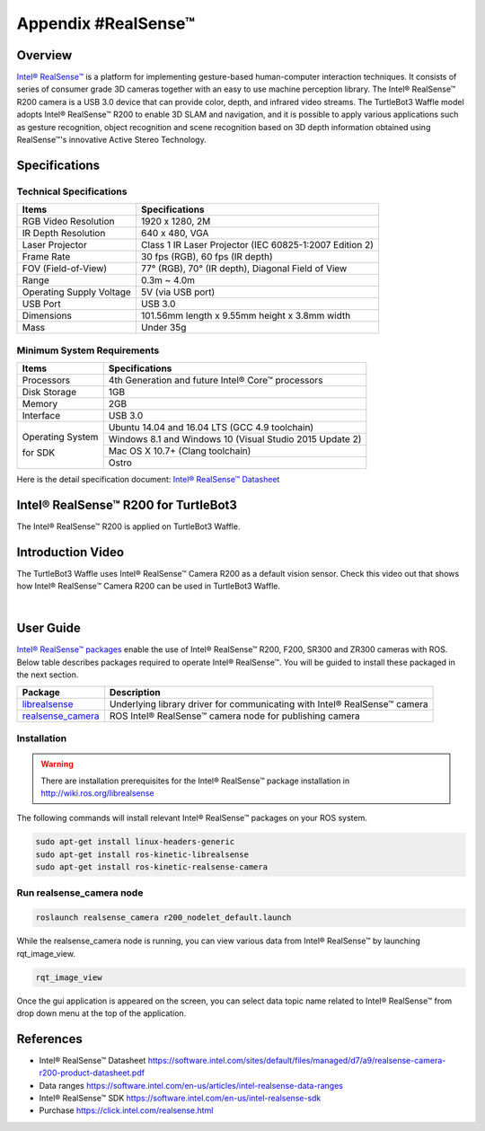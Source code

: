 .. _appendix_realsense:

Appendix #RealSense™
==============

.. image:: _static/appendix/realsense/realsense_r200.png

Overview
--------

`Intel® RealSense™`_ is a platform for implementing gesture-based human-computer interaction techniques. It consists of series of consumer grade 3D cameras together with an easy to use machine perception library. The Intel® RealSense™ R200 camera is a USB 3.0 device that can provide color, depth, and infrared video streams. The TurtleBot3 Waffle model adopts Intel® RealSense™ R200 to enable 3D SLAM and navigation, and it is possible to apply various applications such as gesture recognition, object recognition and scene recognition based on 3D depth information obtained using RealSense™'s innovative Active Stereo Technology.

Specifications
--------------

Technical Specifications
~~~~~~~~~~~~~~~~~~~~~~~~

+--------------------------+--------------------------------------------------------------------+
| Items                    | Specifications                                                     |
+==========================+====================================================================+
| RGB Video Resolution     | 1920 x 1280, 2M                                                    |
+--------------------------+--------------------------------------------------------------------+
| IR Depth Resolution      | 640 x 480, VGA                                                     |
+--------------------------+--------------------------------------------------------------------+
| Laser Projector          | Class 1 IR Laser Projector (IEC 60825-1:2007 Edition 2)            |
+--------------------------+--------------------------------------------------------------------+
| Frame Rate               | 30 fps (RGB), 60 fps (IR depth)                                    |
+--------------------------+--------------------------------------------------------------------+
| FOV (Field-of-View)      | 77° (RGB), 70° (IR depth), Diagonal Field of View                  |
+--------------------------+--------------------------------------------------------------------+
| Range                    | 0.3m ~ 4.0m                                                        |
+--------------------------+--------------------------------------------------------------------+
| Operating Supply Voltage | 5V (via USB port)                                                  |
+--------------------------+--------------------------------------------------------------------+
| USB Port                 | USB 3.0                                                            |
+--------------------------+--------------------------------------------------------------------+
| Dimensions               | 101.56mm length x 9.55mm height x 3.8mm width                      |
+--------------------------+--------------------------------------------------------------------+
| Mass                     | Under 35g                                                          |
+--------------------------+--------------------------------------------------------------------+

Minimum System Requirements
~~~~~~~~~~~~~~~~~~~~~~~~~~~

+--------------------------+--------------------------------------------------------------------+
| Items                    | Specifications                                                     |
+==========================+====================================================================+
| Processors               | 4th Generation and future Intel® Core™ processors                  |
+--------------------------+--------------------------------------------------------------------+
| Disk Storage             | 1GB                                                                |
+--------------------------+--------------------------------------------------------------------+
| Memory                   | 2GB                                                                |
+--------------------------+--------------------------------------------------------------------+
| Interface                | USB 3.0                                                            |
+--------------------------+--------------------------------------------------------------------+
|                          | Ubuntu 14.04 and 16.04 LTS (GCC 4.9 toolchain)                     |
+                          +--------------------------------------------------------------------+
| Operating System         | Windows 8.1 and Windows 10 (Visual Studio 2015 Update 2)           |
+                          +--------------------------------------------------------------------+
| for SDK                  | Mac OS X 10.7+ (Clang toolchain)                                   |
+                          +--------------------------------------------------------------------+
|                          | Ostro                                                              |
+--------------------------+--------------------------------------------------------------------+

Here is the detail specification document: `Intel® RealSense™ Datasheet`_

Intel® RealSense™ R200 for TurtleBot3
-----------------

The Intel® RealSense™ R200 is applied on TurtleBot3 Waffle.

.. image:: _static/hardware/turtlebot3_models.png

Introduction Video
------------------

The TurtleBot3 Waffle uses Intel® RealSense™ Camera R200 as a default vision sensor. Check this video out that shows how Intel® RealSense™ Camera R200 can be used in TurtleBot3 Waffle.

.. raw:: html

  <iframe width="640" height="360" src="https://www.youtube.com/embed/V8VJUkWWaO8?ecver=1" frameborder="0" allowfullscreen></iframe>

|

User Guide
----------

`Intel® RealSense™ packages`_ enable the use of Intel® RealSense™ R200, F200, SR300 and ZR300 cameras with ROS. Below table describes packages required to operate Intel® RealSense™. You will be guided to install these packaged in the next section.

+---------------------+---------------------------------------------------------------------------+
| Package             | Description                                                               |
+=====================+===========================================================================+
| `librealsense`_     | Underlying library driver for communicating with Intel® RealSense™ camera |
+---------------------+---------------------------------------------------------------------------+
| `realsense_camera`_ | ROS Intel® RealSense™ camera node for publishing camera                   |
+---------------------+---------------------------------------------------------------------------+

Installation
~~~~~~~~~~~~

.. WARNING::

  There are installation prerequisites for the Intel® RealSense™ package installation in http://wiki.ros.org/librealsense

The following commands will install relevant Intel® RealSense™ packages on your ROS system.

.. code-block:: bash

  sudo apt-get install linux-headers-generic
  sudo apt-get install ros-kinetic-librealsense
  sudo apt-get install ros-kinetic-realsense-camera

Run realsense_camera node
~~~~~~~~~~~~~~~~~~~~~~~~~

.. code-block:: bash

  roslaunch realsense_camera r200_nodelet_default.launch

While the realsense_camera node is running, you can view various data from Intel® RealSense™ by launching rqt_image_view.

.. code-block:: bash

  rqt_image_view

Once the gui application is appeared on the screen, you can select data topic name related to Intel® RealSense™ from drop down menu at the top of the application.

References
----------

- Intel® RealSense™ Datasheet https://software.intel.com/sites/default/files/managed/d7/a9/realsense-camera-r200-product-datasheet.pdf
- Data ranges https://software.intel.com/en-us/articles/intel-realsense-data-ranges
- Intel® RealSense™ SDK https://software.intel.com/en-us/intel-realsense-sdk
- Purchase https://click.intel.com/realsense.html

.. _Intel® RealSense™: https://click.intel.com/realsense.html
.. _https://software.intel.com/sites/default/files/managed/d7/a9/realsense-camera-r200-product-datasheet.pdf
.. _Intel® RealSense™ packages: http://wiki.ros.org/RealSense
.. _librealsense: http://wiki.ros.org/librealsense
.. _realsense_camera: http://wiki.ros.org/realsense_camera
.. _Intel® RealSense™ Datasheet: https://software.intel.com/sites/default/files/managed/d7/a9/realsense-camera-r200-product-datasheet.pdf
